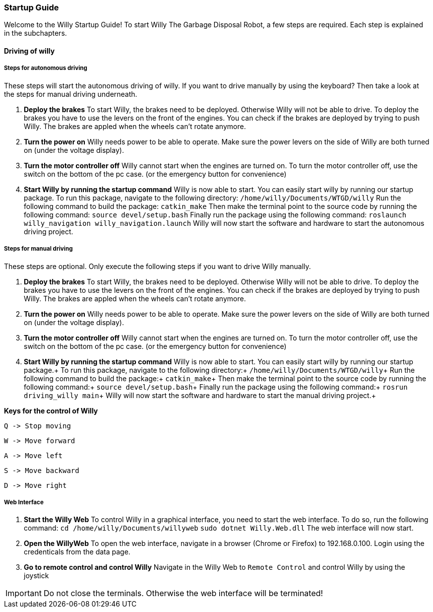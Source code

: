 === Startup Guide

Welcome to the Willy Startup Guide!
To start Willy The Garbage Disposal Robot, a few steps are required.
Each step is explained in the subchapters.

==== Driving of willy
===== Steps for autonomous driving
These steps will start the autonomous driving of willy. If you want to drive manually by using the keyboard? 
Then take a look at the steps for manual driving underneath.

1. **Deploy the brakes**
To start Willy, the brakes need to be deployed. Otherwise Willy will not be able to drive. 
To deploy the brakes you have to use the levers on the front of the engines. 
You can check if the brakes are deployed by trying to push Willy. 
The brakes are appled when the wheels can't rotate anymore.

2. **Turn the power on**
Willy needs power to be able to operate. 
Make sure the power levers on the side of Willy are both turned on (under the voltage display).

3. **Turn the motor controller off**
Willy cannot start when the engines are turned on. 
To turn the motor controller off, use the switch on the bottom of the pc case. (or the emergency button for convenience)

4. **Start Willy by running the startup command**
Willy is now able to start. You can easily start willy by running our startup package.
To run this package, navigate to the following directory:
`/home/willy/Documents/WTGD/willy`
Run the following command to build the package:
`catkin_make`
Then make the terminal point to the source code by running the following command:
`source devel/setup.bash`
Finally run the package using the following command:
`roslaunch willy_navigation willy_navigation.launch`
Willy will now start the software and hardware to start the autonomous driving project.

===== Steps for manual driving
These steps are optional. Only execute the following steps if you want to drive Willy manually.

1. **Deploy the brakes**
To start Willy, the brakes need to be deployed. Otherwise Willy will not be able to drive. 
To deploy the brakes you have to use the levers on the front of the engines. 
You can check if the brakes are deployed by trying to push Willy. 
The brakes are appled when the wheels can't rotate anymore.

2. **Turn the power on**
Willy needs power to be able to operate. 
Make sure the power levers on the side of Willy are both turned on (under the voltage display).

3. **Turn the motor controller off**
Willy cannot start when the engines are turned on. 
To turn the motor controller off, use the switch on the bottom of the pc case. (or the emergency button for convenience)

4. **Start Willy by running the startup command**
Willy is now able to start. You can easily start willy by running our startup package.+
To run this package, navigate to the following directory:+
`/home/willy/Documents/WTGD/willy`+
Run the following command to build the package:+
`catkin_make`+
Then make the terminal point to the source code by running the following command:+
`source devel/setup.bash`+
Finally run the package using the following command:+
`rosrun driving_willy main`+
Willy will now start the software and hardware to start the manual driving project.+

**Keys for the control of Willy**

    Q -> Stop moving

    W -> Move forward
    
    A -> Move left
    
    S -> Move backward
    
    D -> Move right

===== Web Interface

1. **Start the Willy Web**
To control Willy in a graphical interface, you need to start the web interface. To do so, run the following command:
`cd /home/willy/Documents/willyweb`
`sudo dotnet Willy.Web.dll`
The web interface will now start.

2. **Open the WillyWeb**
To open the web interface, navigate in a browser (Chrome or Firefox) to 192.168.0.100. Login using the credenticals from the data page.

3. **Go to remote control and control Willy**
Navigate in the Willy Web to `Remote Control` and control Willy by using the joystick

IMPORTANT: Do not close the terminals. Otherwise the web interface will be terminated!
